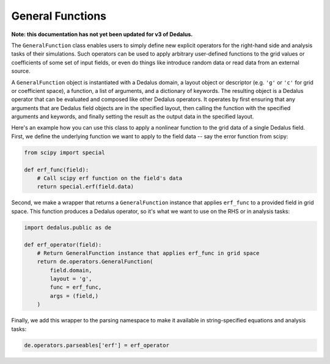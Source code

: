 General Functions
*****************

**Note: this documentation has not yet been updated for v3 of Dedalus.**

The ``GeneralFunction`` class enables users to simply define new explicit operators for the right-hand side and analysis tasks of their simulations.
Such operators can be used to apply arbitrary user-defined functions to the grid values or coefficients of some set of input fields, or even do things like introduce random data or read data from an external source.

A ``GeneralFunction`` object is instantiated with a Dedalus domain, a layout object or descriptor (e.g. ``'g'`` or ``'c'`` for grid or coefficient space), a function, a list of arguments, and a dictionary of keywords.
The resulting object is a Dedalus operator that can be evaluated and composed like other Dedalus operators.
It operates by first ensuring that any arguments that are Dedalus field objects are in the specified layout, then calling the function with the specified arguments and keywords, and finally setting the result as the output data in the specified layout.

Here's an example how you can use this class to apply a nonlinear function to the grid data of a single Dedalus field.
First, we define the underlying function we want to apply to the field data -- say the error function from scipy:

.. code-block:: python

    from scipy import special

    def erf_func(field):
        # Call scipy erf function on the field's data
        return special.erf(field.data)

Second, we make a wrapper that returns a ``GeneralFunction`` instance that applies ``erf_func`` to a provided field in grid space.
This function produces a Dedalus operator, so it's what we want to use on the RHS or in analysis tasks:

.. code-block:: python

    import dedalus.public as de

    def erf_operator(field):
        # Return GeneralFunction instance that applies erf_func in grid space
        return de.operators.GeneralFunction(
            field.domain,
            layout = 'g',
            func = erf_func,
            args = (field,)
        )

Finally, we add this wrapper to the parsing namespace to make it available in string-specified equations and analysis tasks:

.. code-block:: python

    de.operators.parseables['erf'] = erf_operator
